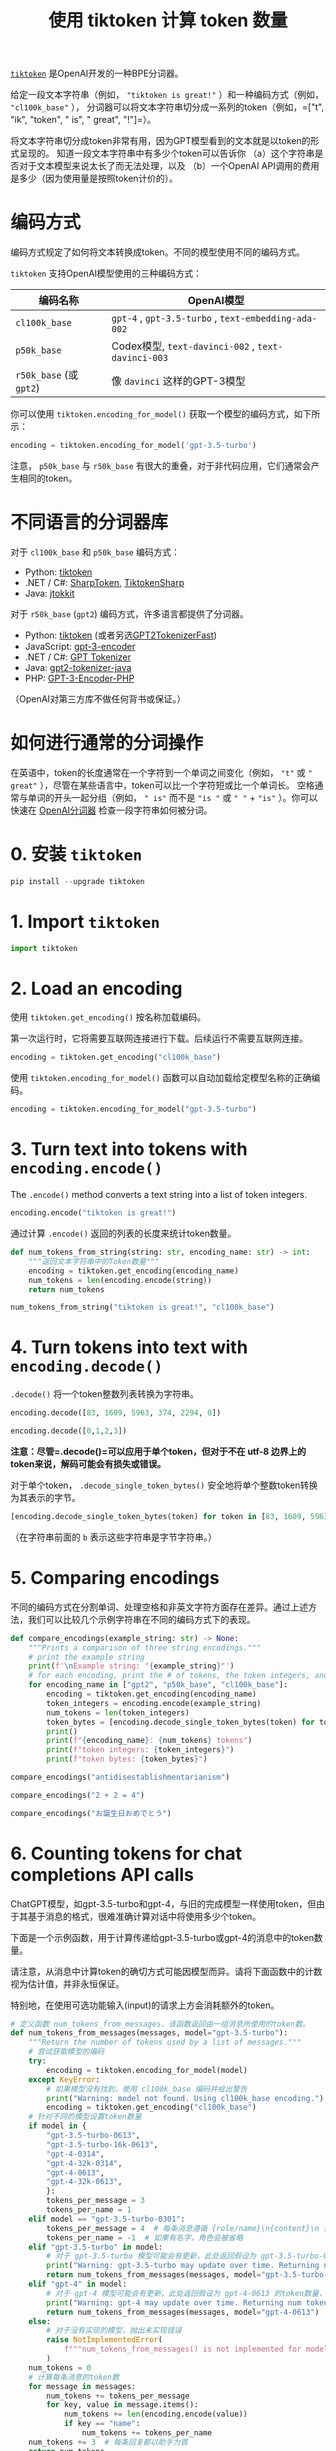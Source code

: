 #+TITLE: 使用 tiktoken 计算 token 数量
#+STARTUP: showall hidestars indent inlineimages
#+PROPERTY: header-args:jupyter-python :session 2024人工智能学习-ticktoken :display text/plain

[[https://github.com/openai/tiktoken/blob/main/README.md][=tiktoken=]] 是OpenAI开发的一种BPE分词器。

给定一段文本字符串（例如， ~"tiktoken is great!"~ ）和一种编码方式（例如， ~"cl100k_base"~ ），
分词器可以将文本字符串切分成一系列的token（例如，=["t", "ik", "token", " is", " great", "!"]=）。

将文本字符串切分成token非常有用，因为GPT模型看到的文本就是以token的形式呈现的。
知道一段文本字符串中有多少个token可以告诉你
（a）这个字符串是否对于文本模型来说太长了而无法处理，以及
（b）一个OpenAI API调用的费用是多少（因为使用量是按照token计价的）。

* 编码方式
编码方式规定了如何将文本转换成token。不同的模型使用不同的编码方式。

=tiktoken= 支持OpenAI模型使用的三种编码方式：

| 编码名称                | OpenAI模型                                            |
|-------------------------+-------------------------------------------------------|
| =cl100k_base=           | =gpt-4= ,  =gpt-3.5-turbo= , =text-embedding-ada-002= |
| =p50k_base=             | Codex模型, =text-davinci-002= , =text-davinci-003=    |
| =r50k_base= (或 =gpt2=) | 像 =davinci= 这样的GPT-3模型                          |

你可以使用 =tiktoken.encoding_for_model()= 获取一个模型的编码方式，如下所示：

#+begin_src python
  encoding = tiktoken.encoding_for_model('gpt-3.5-turbo')
#+end_src

注意， =p50k_base= 与 =r50k_base= 有很大的重叠，对于非代码应用，它们通常会产生相同的token。

* 不同语言的分词器库
对于 =cl100k_base= 和 =p50k_base= 编码方式：

- Python:
  [[https://github.com/openai/tiktoken/blob/main/README.md][tiktoken]]
- .NET / C#:
  [[https://github.com/dmitry-brazhenko/SharpToken][SharpToken]],
  [[https://github.com/aiqinxuancai/TiktokenSharp][TiktokenSharp]]
- Java: [[https://github.com/knuddelsgmbh/jtokkit][jtokkit]]

对于 =r50k_base= (=gpt2=) 编码方式，许多语言都提供了分词器。

- Python: [[https://github.com/openai/tiktoken/blob/main/README.md][tiktoken]] (或者另选[[https://huggingface.co/docs/transformers/model_doc/gpt2#transformers.GPT2TokenizerFast][GPT2TokenizerFast]])
- JavaScript: [[https://www.npmjs.com/package/gpt-3-encoder][gpt-3-encoder]]
- .NET / C#: [[https://github.com/dluc/openai-tools][GPT Tokenizer]]
- Java: [[https://github.com/hyunwoongko/gpt2-tokenizer-java][gpt2-tokenizer-java]]
- PHP: [[https://github.com/CodeRevolutionPlugins/GPT-3-Encoder-PHP][GPT-3-Encoder-PHP]]

（OpenAI对第三方库不做任何背书或保证。）

* 如何进行通常的分词操作
在英语中，token的长度通常在一个字符到一个单词之间变化（例如， ="t"= 或 =" great"= ），尽管在某些语言中，token可以比一个字符短或比一个单词长。
空格通常与单词的开头一起分组（例如， =" is"= 而不是 ="is "= 或 =" "= + ="is"= ）。你可以快速在 [[https://beta.openai.com/tokenizer][OpenAI分词器]] 检查一段字符串如何被分词。

* 0. 安装 =tiktoken=

#+begin_src jupyter-python :eval no
  pip install --upgrade tiktoken
#+end_src

* 1. Import =tiktoken=

#+begin_src jupyter-python :results none
  import tiktoken
#+end_src

* 2. Load an encoding
使用 =tiktoken.get_encoding()= 按名称加载编码。

第一次运行时，它将需要互联网连接进行下载。后续运行不需要互联网连接。

#+begin_src jupyter-python :results none
  encoding = tiktoken.get_encoding("cl100k_base")
#+end_src

使用 =tiktoken.encoding_for_model()= 函数可以自动加载给定模型名称的正确编码。

#+begin_src jupyter-python :results none
  encoding = tiktoken.encoding_for_model("gpt-3.5-turbo")
#+end_src

* 3. Turn text into tokens with =encoding.encode()=

The =.encode()= method converts a text string into a list of token integers.

#+begin_src jupyter-python
  encoding.encode("tiktoken is great!")
#+end_src

#+RESULTS:
| 83 | 1609 | 5963 | 374 | 2294 | 0 |

通过计算 =.encode()= 返回的列表的长度来统计token数量。

#+begin_src jupyter-python :results none
  def num_tokens_from_string(string: str, encoding_name: str) -> int:
      """返回文本字符串中的Token数量"""
      encoding = tiktoken.get_encoding(encoding_name)
      num_tokens = len(encoding.encode(string))
      return num_tokens
#+end_src

#+begin_src jupyter-python
  num_tokens_from_string("tiktoken is great!", "cl100k_base")
#+end_src

#+RESULTS:
: 6

* 4. Turn tokens into text with =encoding.decode()=

=.decode()= 将一个token整数列表转换为字符串。

#+begin_src jupyter-python
  encoding.decode([83, 1609, 5963, 374, 2294, 0])
#+end_src

#+RESULTS:
: tiktoken is great!

#+begin_src jupyter-python
  encoding.decode([0,1,2,3])
#+end_src

#+RESULTS:
: !"#$

*注意：尽管=.decode()=可以应用于单个token，但对于不在 utf-8 边界上的token来说，解码可能会有损失或错误。*

对于单个token， =.decode_single_token_bytes()= 安全地将单个整数token转换为其表示的字节。

#+begin_src jupyter-python
  [encoding.decode_single_token_bytes(token) for token in [83, 1609, 5963, 374, 2294, 0]]
#+end_src

#+RESULTS:
: [b't', b'ik', b'token', b' is', b' great', b'!']

（在字符串前面的 =b= 表示这些字符串是字节字符串。）

* 5. Comparing encodings
不同的编码方式在分割单词、处理空格和非英文字符方面存在差异。通过上述方法，我们可以比较几个示例字符串在不同的编码方式下的表现。

#+begin_src jupyter-python :results none
  def compare_encodings(example_string: str) -> None:
      """Prints a comparison of three string encodings."""
      # print the example string
      print(f'\nExample string: "{example_string}"')
      # for each encoding, print the # of tokens, the token integers, and the token bytes
      for encoding_name in ["gpt2", "p50k_base", "cl100k_base"]:
          encoding = tiktoken.get_encoding(encoding_name)
          token_integers = encoding.encode(example_string)
          num_tokens = len(token_integers)
          token_bytes = [encoding.decode_single_token_bytes(token) for token in token_integers]
          print()
          print(f"{encoding_name}: {num_tokens} tokens")
          print(f"token integers: {token_integers}")
          print(f"token bytes: {token_bytes}")
        
#+end_src

#+begin_src jupyter-python
  compare_encodings("antidisestablishmentarianism")
#+end_src

#+RESULTS:
#+begin_example

  Example string: "antidisestablishmentarianism"

  gpt2: 5 tokens
  token integers: [415, 29207, 44390, 3699, 1042]
  token bytes: [b'ant', b'idis', b'establishment', b'arian', b'ism']

  p50k_base: 5 tokens
  token integers: [415, 29207, 44390, 3699, 1042]
  token bytes: [b'ant', b'idis', b'establishment', b'arian', b'ism']

  cl100k_base: 6 tokens
  token integers: [519, 85342, 34500, 479, 8997, 2191]
  token bytes: [b'ant', b'idis', b'establish', b'ment', b'arian', b'ism']
#+end_example

#+begin_src jupyter-python
  compare_encodings("2 + 2 = 4")
#+end_src

#+RESULTS:
#+begin_example

  Example string: "2 + 2 = 4"

  gpt2: 5 tokens
  token integers: [17, 1343, 362, 796, 604]
  token bytes: [b'2', b' +', b' 2', b' =', b' 4']

  p50k_base: 5 tokens
  token integers: [17, 1343, 362, 796, 604]
  token bytes: [b'2', b' +', b' 2', b' =', b' 4']

  cl100k_base: 7 tokens
  token integers: [17, 489, 220, 17, 284, 220, 19]
  token bytes: [b'2', b' +', b' ', b'2', b' =', b' ', b'4']
#+end_example

#+begin_src jupyter-python
  compare_encodings("お誕生日おめでとう")
#+end_src

#+RESULTS:
#+begin_example

  Example string: "お誕生日おめでとう"

  gpt2: 14 tokens
  token integers: [2515, 232, 45739, 243, 37955, 33768, 98, 2515, 232, 1792, 223, 30640, 30201, 29557]
  token bytes: [b'\xe3\x81', b'\x8a', b'\xe8\xaa', b'\x95', b'\xe7\x94\x9f', b'\xe6\x97', b'\xa5', b'\xe3\x81', b'\x8a', b'\xe3\x82', b'\x81', b'\xe3\x81\xa7', b'\xe3\x81\xa8', b'\xe3\x81\x86']

  p50k_base: 14 tokens
  token integers: [2515, 232, 45739, 243, 37955, 33768, 98, 2515, 232, 1792, 223, 30640, 30201, 29557]
  token bytes: [b'\xe3\x81', b'\x8a', b'\xe8\xaa', b'\x95', b'\xe7\x94\x9f', b'\xe6\x97', b'\xa5', b'\xe3\x81', b'\x8a', b'\xe3\x82', b'\x81', b'\xe3\x81\xa7', b'\xe3\x81\xa8', b'\xe3\x81\x86']

  cl100k_base: 9 tokens
  token integers: [33334, 45918, 243, 21990, 9080, 33334, 62004, 16556, 78699]
  token bytes: [b'\xe3\x81\x8a', b'\xe8\xaa', b'\x95', b'\xe7\x94\x9f', b'\xe6\x97\xa5', b'\xe3\x81\x8a', b'\xe3\x82\x81', b'\xe3\x81\xa7', b'\xe3\x81\xa8\xe3\x81\x86']
#+end_example

* 6. Counting tokens for chat completions API calls
ChatGPT模型，如gpt-3.5-turbo和gpt-4，与旧的完成模型一样使用token，但由于其基于消息的格式，很难准确计算对话中将使用多少个token。

下面是一个示例函数，用于计算传递给gpt-3.5-turbo或gpt-4的消息中的token数量。

请注意，从消息中计算token的确切方式可能因模型而异。请将下面函数中的计数视为估计值，并非永恒保证。

特别地，在使用可选功能输入(input)的请求上方会消耗额外的token。

#+begin_src jupyter-python :results none
  # 定义函数 num_tokens_from_messages，该函数返回由一组消息所使用的token数。
  def num_tokens_from_messages(messages, model="gpt-3.5-turbo"):
      """Return the number of tokens used by a list of messages."""
      # 尝试获取模型的编码
      try:
          encoding = tiktoken.encoding_for_model(model)
      except KeyError:
          # 如果模型没有找到，使用 cl100k_base 编码并给出警告
          print("Warning: model not found. Using cl100k_base encoding.")
          encoding = tiktoken.get_encoding("cl100k_base")
      # 针对不同的模型设置token数量
      if model in {
          "gpt-3.5-turbo-0613",
          "gpt-3.5-turbo-16k-0613",
          "gpt-4-0314",
          "gpt-4-32k-0314",
          "gpt-4-0613",
          "gpt-4-32k-0613",
          }:
          tokens_per_message = 3
          tokens_per_name = 1
      elif model == "gpt-3.5-turbo-0301":
          tokens_per_message = 4  # 每条消息遵循 {role/name}\n{content}\n 格式
          tokens_per_name = -1  # 如果有名字，角色会被省略
      elif "gpt-3.5-turbo" in model:
          # 对于 gpt-3.5-turbo 模型可能会有更新，此处返回假设为 gpt-3.5-turbo-0613 的token数量，并给出警告
          print("Warning: gpt-3.5-turbo may update over time. Returning num tokens assuming gpt-3.5-turbo-0613.")
          return num_tokens_from_messages(messages, model="gpt-3.5-turbo-0613")
      elif "gpt-4" in model:
          # 对于 gpt-4 模型可能会有更新，此处返回假设为 gpt-4-0613 的token数量，并给出警告
          print("Warning: gpt-4 may update over time. Returning num tokens assuming gpt-4-0613.")
          return num_tokens_from_messages(messages, model="gpt-4-0613")
      else:
          # 对于没有实现的模型，抛出未实现错误
          raise NotImplementedError(
              f"""num_tokens_from_messages() is not implemented for model {model}. See https://github.com/openai/openai-python/blob/main/chatml.md for information on how messages are converted to tokens."""
          )
      num_tokens = 0
      # 计算每条消息的token数
      for message in messages:
          num_tokens += tokens_per_message
          for key, value in message.items():
              num_tokens += len(encoding.encode(value))
              if key == "name":
                  num_tokens += tokens_per_name
      num_tokens += 3  # 每条回复都以助手为首
      return num_tokens
#+end_src

#+begin_src jupyter-python
  # 让我们验证上面的函数是否与OpenAI API的响应匹配

  # OpenAI Python SDK v1.0 更新后的使用方式
  from openai import OpenAI
  client = OpenAI(base_url='https://api.xty.app/v1')

  example_messages = [
      {
          "role": "system",
          "content": "You are a helpful, pattern-following assistant that translates corporate jargon into plain English.",
      },
      {
          "role": "system",
          "name": "example_user",
          "content": "New synergies will help drive top-line growth.",
      },
      {
          "role": "system",
          "name": "example_assistant",
          "content": "Things working well together will increase revenue.",
      },
      {
          "role": "system",
          "name": "example_user",
          "content": "Let's circle back when we have more bandwidth to touch base on opportunities for increased leverage.",
      },
      {
          "role": "system",
          "name": "example_assistant",
          "content": "Let's talk later when we're less busy about how to do better.",
      },
      {
          "role": "user",
          "content": "This late pivot means we don't have time to boil the ocean for the client deliverable.",
      },
  ]

  for model in [
      "gpt-3.5-turbo-0613",
      "gpt-3.5-turbo",
      "gpt-4-0613",
      "gpt-4",
      ]:
      print(model)
      # example token count from the function defined above
      print(f"{num_tokens_from_messages(example_messages, model)} prompt tokens counted by num_tokens_from_messages().")
      # example token count from the OpenAI API
      # OpenAI Python SDK v1.0 更新后的使用方式
      completion = client.chat.completions.create(
          model=model,
          messages=example_messages,
          temperature=0,
          max_tokens=1,  # we're only counting input tokens here, so let's not waste tokens on the output
      )
      print(f'{completion.usage.prompt_tokens} prompt tokens counted by the OpenAI API.')
      print()
#+end_src

#+RESULTS:
#+begin_example
  gpt-3.5-turbo-0613
  129 prompt tokens counted by num_tokens_from_messages().
  129 prompt tokens counted by the OpenAI API.

  gpt-3.5-turbo
  Warning: gpt-3.5-turbo may update over time. Returning num tokens assuming gpt-3.5-turbo-0613.
  129 prompt tokens counted by num_tokens_from_messages().
  129 prompt tokens counted by the OpenAI API.

  gpt-4-0613
  129 prompt tokens counted by num_tokens_from_messages().
  129 prompt tokens counted by the OpenAI API.

  gpt-4
  Warning: gpt-4 may update over time. Returning num tokens assuming gpt-4-0613.
  129 prompt tokens counted by num_tokens_from_messages().
  129 prompt tokens counted by the OpenAI API.
#+end_example

** 观察输出
虽然 GPT-3.5 和 GPT-4 使用了不同的训练集，支持不同的上下文长度。

但是他们使用了相同的 Embedding 模型（相同的编码方式），因此分词后，编码完都是 129 个 tokens。
